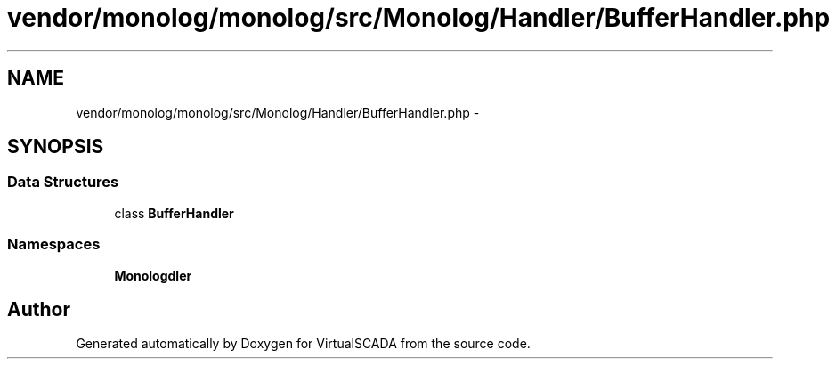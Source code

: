 .TH "vendor/monolog/monolog/src/Monolog/Handler/BufferHandler.php" 3 "Tue Apr 14 2015" "Version 1.0" "VirtualSCADA" \" -*- nroff -*-
.ad l
.nh
.SH NAME
vendor/monolog/monolog/src/Monolog/Handler/BufferHandler.php \- 
.SH SYNOPSIS
.br
.PP
.SS "Data Structures"

.in +1c
.ti -1c
.RI "class \fBBufferHandler\fP"
.br
.in -1c
.SS "Namespaces"

.in +1c
.ti -1c
.RI " \fBMonolog\\Handler\fP"
.br
.in -1c
.SH "Author"
.PP 
Generated automatically by Doxygen for VirtualSCADA from the source code\&.
